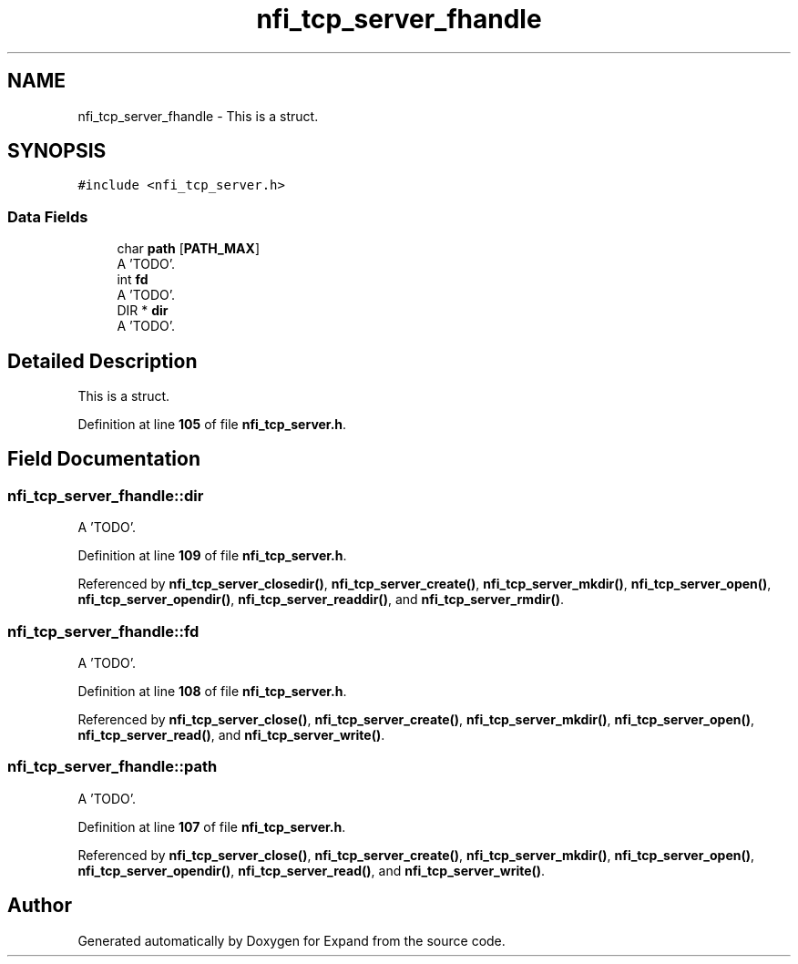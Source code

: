 .TH "nfi_tcp_server_fhandle" 3 "Wed May 24 2023" "Version Expand version 1.0r5" "Expand" \" -*- nroff -*-
.ad l
.nh
.SH NAME
nfi_tcp_server_fhandle \- This is a struct\&.  

.SH SYNOPSIS
.br
.PP
.PP
\fC#include <nfi_tcp_server\&.h>\fP
.SS "Data Fields"

.in +1c
.ti -1c
.RI "char \fBpath\fP [\fBPATH_MAX\fP]"
.br
.RI "A 'TODO'\&. "
.ti -1c
.RI "int \fBfd\fP"
.br
.RI "A 'TODO'\&. "
.ti -1c
.RI "DIR * \fBdir\fP"
.br
.RI "A 'TODO'\&. "
.in -1c
.SH "Detailed Description"
.PP 
This is a struct\&. 


.PP
Definition at line \fB105\fP of file \fBnfi_tcp_server\&.h\fP\&.
.SH "Field Documentation"
.PP 
.SS "nfi_tcp_server_fhandle::dir"

.PP
A 'TODO'\&. 
.PP
Definition at line \fB109\fP of file \fBnfi_tcp_server\&.h\fP\&.
.PP
Referenced by \fBnfi_tcp_server_closedir()\fP, \fBnfi_tcp_server_create()\fP, \fBnfi_tcp_server_mkdir()\fP, \fBnfi_tcp_server_open()\fP, \fBnfi_tcp_server_opendir()\fP, \fBnfi_tcp_server_readdir()\fP, and \fBnfi_tcp_server_rmdir()\fP\&.
.SS "nfi_tcp_server_fhandle::fd"

.PP
A 'TODO'\&. 
.PP
Definition at line \fB108\fP of file \fBnfi_tcp_server\&.h\fP\&.
.PP
Referenced by \fBnfi_tcp_server_close()\fP, \fBnfi_tcp_server_create()\fP, \fBnfi_tcp_server_mkdir()\fP, \fBnfi_tcp_server_open()\fP, \fBnfi_tcp_server_read()\fP, and \fBnfi_tcp_server_write()\fP\&.
.SS "nfi_tcp_server_fhandle::path"

.PP
A 'TODO'\&. 
.PP
Definition at line \fB107\fP of file \fBnfi_tcp_server\&.h\fP\&.
.PP
Referenced by \fBnfi_tcp_server_close()\fP, \fBnfi_tcp_server_create()\fP, \fBnfi_tcp_server_mkdir()\fP, \fBnfi_tcp_server_open()\fP, \fBnfi_tcp_server_opendir()\fP, \fBnfi_tcp_server_read()\fP, and \fBnfi_tcp_server_write()\fP\&.

.SH "Author"
.PP 
Generated automatically by Doxygen for Expand from the source code\&.
